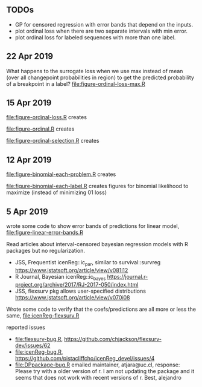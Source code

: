 ** TODOs

- GP for censored regression with error bands that depend on the
  inputs.
- plot ordinal loss when there are two separate intervals with min
  error.
- plot ordinal loss for labeled sequences with more than one label.
** 22 Apr 2019

What happens to the surrogate loss when we use max instead of mean
(over all changepoint probabilities in region) to get the predicted
probability of a breakpoint in a label? [[file:figure-ordinal-loss-max.R]]

** 15 Apr 2019

[[file:figure-ordinal-loss.R]] creates

[[file:figure-ordinal-loss.png]]

[[file:figure-ordinal-loss-bounded.png]]

[[file:figure-ordinal-loss-prob.png]]

[[file:figure-ordinal.R]] creates

[[file:figure-ordinal.png]]

[[file:figure-ordinal-selection.R]] creates

[[file:figure-ordinal-selection.png]]

** 12 Apr 2019

[[file:figure-binomial-each-problem.R]] creates

[[file:figure-binomial-each-problem-prob-dots.png]]

[[file:figure-binomial-each-problem-label.png]]

[[file:figure-binomial-each-problem.png]]

[[file:figure-binomial-each-label.R]] creates figures for binomial
likelihood to maximize (instead of minimizing 01 loss)

[[file:figure-binomial-each-label-prob.png]]

[[file:figure-binomial-each-label.png]]

** 5 Apr 2019

wrote some code to show error bands of predictions for linear model,
[[file:figure-linear-error-bands.R]]

[[file:figure-linear-error-bands.png]]

[[file:figure-linear-error-bands-regression.png]]

Read articles about interval-censored bayesian regression models with
R packages but no regularization.
- JSS, Frequentist icenReg::ic_par, similar to survival::survreg https://www.jstatsoft.org/article/view/v081i12
- R Journal, Bayesian icenReg::ic_bayes https://journal.r-project.org/archive/2017/RJ-2017-050/index.html
- JSS, flexsurv pkg allows user-specified distributions
  https://www.jstatsoft.org/article/view/v070i08

Wrote some code to verify that the coefs/predictions are all more or
less the same, [[file:icenReg-flexsurv.R]]

reported issues 
- [[file:flexsurv-bug.R]], https://github.com/chjackson/flexsurv-dev/issues/62
- [[file:icenReg-bug.R]], https://github.com/pistacliffcho/icenReg_devel/issues/4
- [[file:DPpackage-bug.R]] emailed maintainer, atjara@uc.cl, response: Please try with a older version of r. I am not updating the package and it seems that does not work with recent versions of r. Best, alejandro
